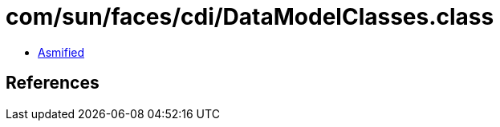 = com/sun/faces/cdi/DataModelClasses.class

 - link:DataModelClasses-asmified.java[Asmified]

== References

